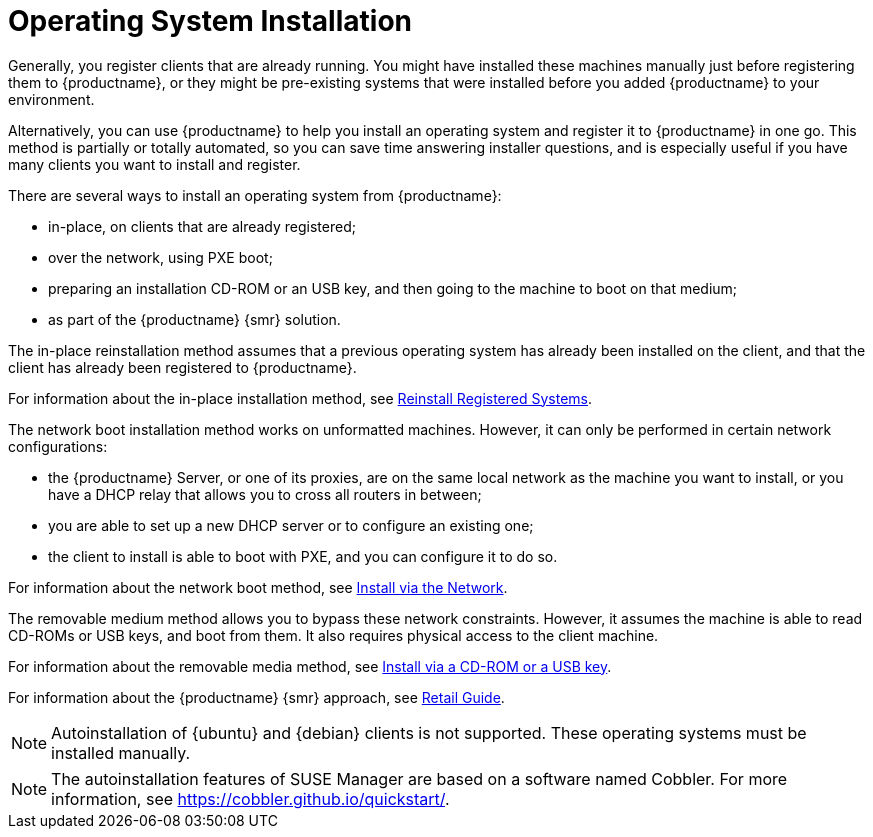 [[autoinstallation]]
= Operating System Installation

Generally, you register clients that are already running.
You might have installed these machines manually just before registering them to {productname}, or they might be pre-existing systems that were installed before you added {productname} to your environment.

Alternatively, you can use {productname} to help you install an operating system and register it to {productname} in one go.
This method is partially or totally automated, so you can save time answering installer questions, and is especially useful if you have many clients you want to install and register.

There are several ways to install an operating system from {productname}:

* in-place, on clients that are already registered;
* over the network, using PXE boot;
* preparing an installation CD-ROM or an USB key, and then going to the machine to boot on that medium;
* as part of the {productname} {smr} solution.

The in-place reinstallation method assumes that a previous operating system has already been installed on the client, and that the client has already been registered to {productname}.

For information about the in-place installation method, see xref:client-configuration:autoinst-reinstall.adoc[Reinstall Registered Systems].

The network boot installation method works on unformatted machines.
However, it can only be performed in certain network configurations:

* the {productname} Server, or one of its proxies, are on the same local network as the machine you want to install, or you have a DHCP relay that allows you to cross all routers in between;
* you are able to set up a new DHCP server or to configure an existing one;
* the client to install is able to boot with PXE, and you can configure it to do so.

For information about the network boot method, see xref:client-configuration:autoinst-pxeboot.adoc[Install via the Network].

The removable medium method allows you to bypass these network constraints.
However, it assumes the machine is able to read CD-ROMs or USB keys, and boot from them.
It also requires physical access to the client machine.

For information about the removable media method, see xref:client-configuration:autoinst-cdrom.adoc[Install via a CD-ROM or a USB key].

For information about the {productname} {smr} approach, see xref:retail:retail-overview.adoc[Retail Guide].

[NOTE]
====
Autoinstallation of {ubuntu} and {debian} clients is not supported.
These operating systems must be installed manually.
====

[NOTE]
====
The autoinstallation features of SUSE Manager are based on a software named Cobbler.
For more information, see https://cobbler.github.io/quickstart/.
====
